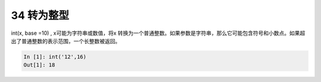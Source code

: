34 转为整型 
------------

int(x, base =10) , x可能为字符串或数值，将x
转换为一个普通整数。如果参数是字符串，那么它可能包含符号和小数点。如果超出了普通整数的表示范围，一个长整数被返回。

.. code:: python

   In [1]: int('12',16)
   Out[1]: 18

.. _header-n1485:
